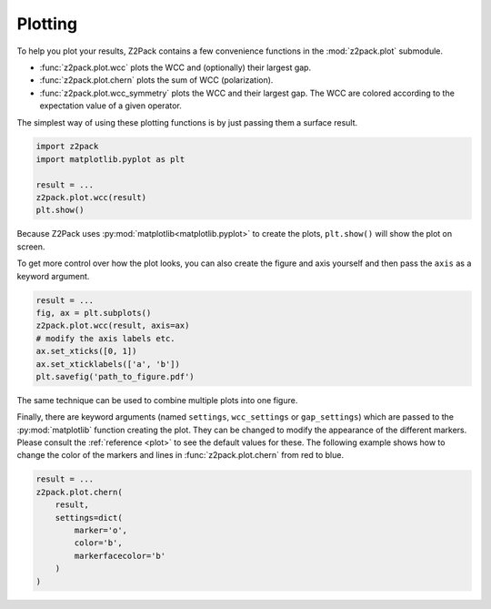 .. _z2pack_tutorial_plot :

Plotting
========

To help you plot your results, Z2Pack contains a few convenience functions in the :mod:`z2pack.plot` submodule. 

* :func:`z2pack.plot.wcc` plots the WCC and (optionally) their largest gap.
* :func:`z2pack.plot.chern` plots the sum of WCC (polarization).
* :func:`z2pack.plot.wcc_symmetry` plots the WCC and their largest gap. The WCC are colored according to the expectation value of a given operator.

The simplest way of using these plotting functions is by just passing them a surface result.

.. code :: python

    import z2pack
    import matplotlib.pyplot as plt
    
    result = ...
    z2pack.plot.wcc(result)
    plt.show()

Because Z2Pack uses :py:mod:`matplotlib<matplotlib.pyplot>` to create the plots, ``plt.show()`` will show the plot on screen.

To get more control over how the plot looks, you can also create the figure and axis yourself and then pass the ``axis`` as a keyword argument.

.. code :: python

    result = ...
    fig, ax = plt.subplots()
    z2pack.plot.wcc(result, axis=ax)
    # modify the axis labels etc.
    ax.set_xticks([0, 1])
    ax.set_xticklabels(['a', 'b'])
    plt.savefig('path_to_figure.pdf')
    
The same technique can be used to combine multiple plots into one figure.

Finally, there are keyword arguments (named ``settings``, ``wcc_settings`` or ``gap_settings``) which are passed to the :py:mod:`matplotlib` function creating the plot. They can be changed to modify the appearance of the different markers. Please consult the :ref:`reference <plot>` to see the default values for these. The following example shows how to change the color of the markers and lines in :func:`z2pack.plot.chern` from red to blue.

.. code :: python
    
    result = ...
    z2pack.plot.chern(
        result,
        settings=dict(
            marker='o',
            color='b',
            markerfacecolor='b'
        )
    )

